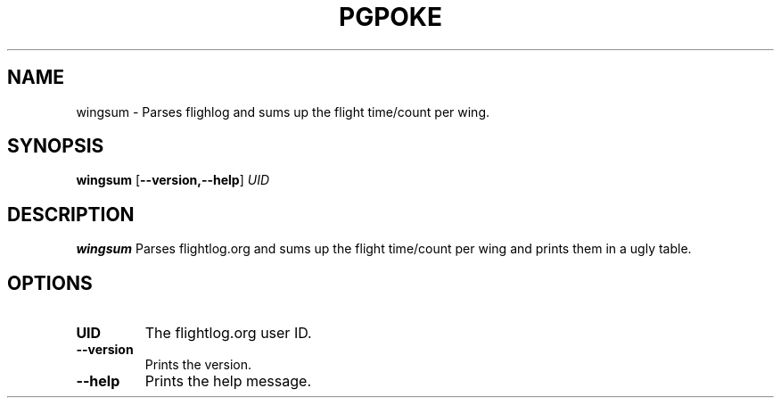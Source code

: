 .TH PGPOKE 1
.SH NAME
wingsum \- Parses flighlog and sums up the flight time/count per wing.
.SH SYNOPSIS
.B wingsum
[\fB\--version,\--help\fR]
.IR UID
.SH DESCRIPTION
.B wingsum
Parses flightlog.org and sums up the flight time/count per wing and prints them in a ugly table.
.SH OPTIONS
.TP
.BR UID\fR
The flightlog.org user ID.
.TP
.BR \--version\fR
Prints the version.
.TP
.BR \--help\fR
Prints the help message.
